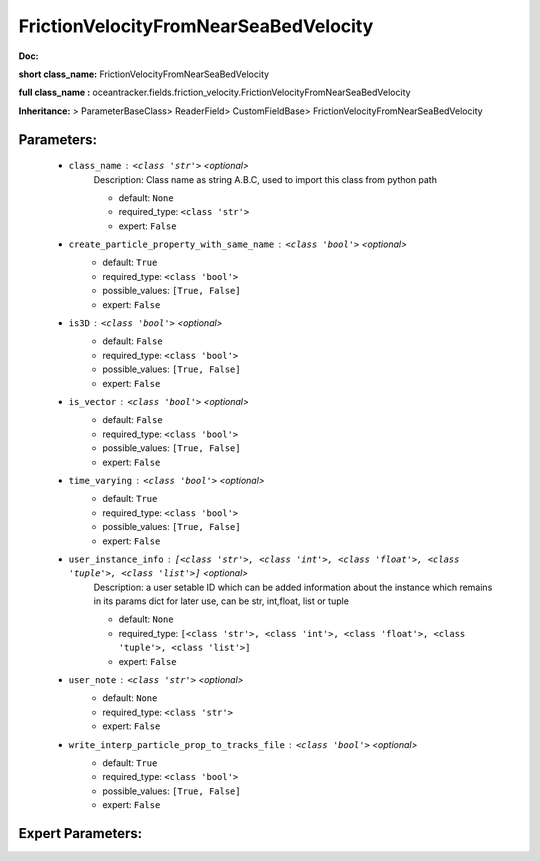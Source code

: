 #######################################
FrictionVelocityFromNearSeaBedVelocity
#######################################

**Doc:** 

**short class_name:** FrictionVelocityFromNearSeaBedVelocity

**full class_name :** oceantracker.fields.friction_velocity.FrictionVelocityFromNearSeaBedVelocity

**Inheritance:** > ParameterBaseClass> ReaderField> CustomFieldBase> FrictionVelocityFromNearSeaBedVelocity


Parameters:
************

	* ``class_name`` :   ``<class 'str'>``   *<optional>*
		Description: Class name as string A.B.C, used to import this class from python path

		- default: ``None``
		- required_type: ``<class 'str'>``
		- expert: ``False``

	* ``create_particle_property_with_same_name`` :   ``<class 'bool'>``   *<optional>*
		- default: ``True``
		- required_type: ``<class 'bool'>``
		- possible_values: ``[True, False]``
		- expert: ``False``

	* ``is3D`` :   ``<class 'bool'>``   *<optional>*
		- default: ``False``
		- required_type: ``<class 'bool'>``
		- possible_values: ``[True, False]``
		- expert: ``False``

	* ``is_vector`` :   ``<class 'bool'>``   *<optional>*
		- default: ``False``
		- required_type: ``<class 'bool'>``
		- possible_values: ``[True, False]``
		- expert: ``False``

	* ``time_varying`` :   ``<class 'bool'>``   *<optional>*
		- default: ``True``
		- required_type: ``<class 'bool'>``
		- possible_values: ``[True, False]``
		- expert: ``False``

	* ``user_instance_info`` :   ``[<class 'str'>, <class 'int'>, <class 'float'>, <class 'tuple'>, <class 'list'>]``   *<optional>*
		Description: a user setable ID which can be added information about the instance which remains in its params dict for later use, can be str, int,float, list or tuple

		- default: ``None``
		- required_type: ``[<class 'str'>, <class 'int'>, <class 'float'>, <class 'tuple'>, <class 'list'>]``
		- expert: ``False``

	* ``user_note`` :   ``<class 'str'>``   *<optional>*
		- default: ``None``
		- required_type: ``<class 'str'>``
		- expert: ``False``

	* ``write_interp_particle_prop_to_tracks_file`` :   ``<class 'bool'>``   *<optional>*
		- default: ``True``
		- required_type: ``<class 'bool'>``
		- possible_values: ``[True, False]``
		- expert: ``False``



Expert Parameters:
*******************


